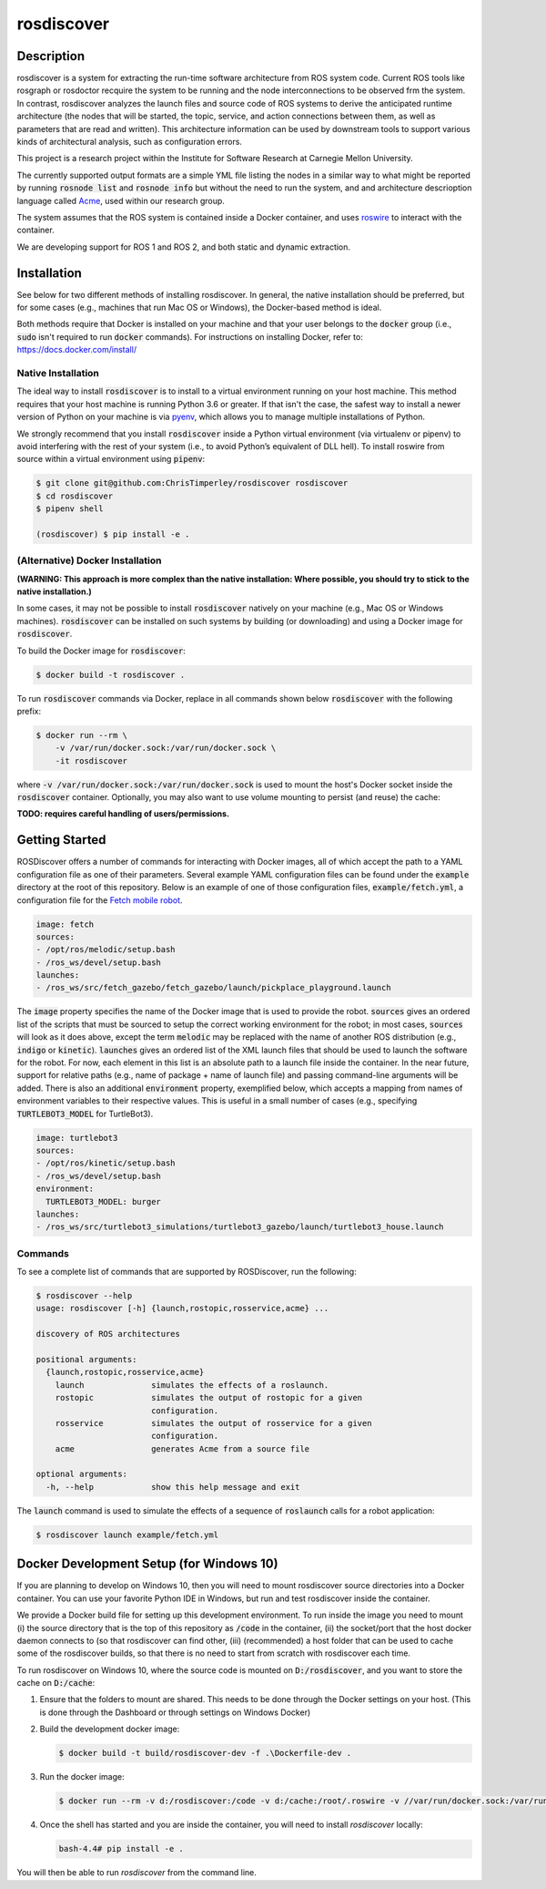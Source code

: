 rosdiscover
===========

.. image:: https://www.travis-ci.org/ChrisTimperley/rosdiscover.svg?branch=master
    :target: https://www.travis-ci.org/ChrisTimperley/rosdiscover

Description
-----------

rosdiscover is a system for extracting the run-time software architecture from ROS system code.
Current ROS tools like rosgraph or rosdoctor recquire the system to be running and the node
interconnections to be observed frm the system. In contrast, rosdiscover analyzes the launch
files and source code
of ROS systems to derive the anticipated runtime architecture (the nodes that will be started,
the topic, service, and action connections between them, as well as parameters that are read and
written). This architecture information can be used by downstream tools to support various kinds
of architectural analysis, such as configuration errors.

This project is a research project within the Institute for Software Research at Carnegie Mellon
University.

The currently supported output formats are a simple YML file listing the nodes in a similar way
to what might be reported by running :code:`rosnode list` and :code:`rosnode info` but without the
need to
run the system, and and architecture descrioption language called `Acme <http://acme.able.cs.cmu
.edu>`_, used within our research group.

The system assumes that the ROS system is contained inside a Docker container, and uses `roswire
<https://github.com/ChrisTimperley/roswire>`_ to interact with the container.

We are developing support for ROS 1 and ROS 2, and both static and dynamic extraction.

Installation
------------

See below for two different methods of installing rosdiscover.
In general, the native installation should be preferred, but for some cases
(e.g., machines that run Mac OS or Windows), the Docker-based method is
ideal.

Both methods require that Docker is installed on your machine and that your
user belongs to the :code:`docker` group (i.e., :code:`sudo` isn't required
to run :code:`docker` commands). For instructions on installing Docker,
refer to: https://docs.docker.com/install/


Native Installation
...................

The ideal way to install :code:`rosdiscover` is to install to a virtual environment
running on your host machine. This method requires that your host machine is
running Python 3.6 or greater. If that isn't the case, the safest way to install
a newer version of Python on your machine is via `pyenv <https://github.com/pyenv/pyenv>`_,
which allows you to manage multiple installations of Python.

We strongly recommend that you install :code:`rosdiscover` inside a Python virtual
environment (via virtualenv or pipenv) to avoid interfering with the rest of
your system (i.e., to avoid Python’s equivalent of DLL hell).
To install roswire from source within a virtual environment using :code:`pipenv`:

.. code::

   $ git clone git@github.com:ChrisTimperley/rosdiscover rosdiscover
   $ cd rosdiscover
   $ pipenv shell

   (rosdiscover) $ pip install -e .


(Alternative) Docker Installation
.................................

**(WARNING: This approach is more complex than the native installation:
Where possible, you should try to stick to the native installation.)**

In some cases, it may not be possible to install :code:`rosdiscover` natively on
your machine (e.g., Mac OS or Windows machines). :code:`rosdiscover` can be
installed on such systems by building (or downloading) and using a Docker
image for :code:`rosdiscover`.

To build the Docker image for :code:`rosdiscover`:

.. code::

   $ docker build -t rosdiscover .

To run :code:`rosdiscover` commands via Docker, replace in all commands shown below
:code:`rosdiscover` with the following prefix:

.. code::

   $ docker run --rm \
       -v /var/run/docker.sock:/var/run/docker.sock \
       -it rosdiscover

where :code:`-v /var/run/docker.sock:/var/run/docker.sock` is used to mount the
host's Docker socket inside the :code:`rosdiscover` container.
Optionally, you may also want to use volume mounting to persist (and reuse) the cache:

**TODO: requires careful handling of users/permissions.**


Getting Started
------------------

ROSDiscover offers a number of commands for interacting with Docker images,
all of which accept the path to a YAML configuration file as one of their
parameters. Several example YAML configuration files can be found under the
:code:`example` directory at the root of this repository. Below is an example of
one of those configuration files, :code:`example/fetch.yml`, a configuration file
for the `Fetch mobile robot <https://github.com/TheRobotCooperative/TheRobotCooperative/tree/master/fetch>`_.

.. code:: yaml

   image: fetch
   sources:
   - /opt/ros/melodic/setup.bash
   - /ros_ws/devel/setup.bash
   launches:
   - /ros_ws/src/fetch_gazebo/fetch_gazebo/launch/pickplace_playground.launch

The :code:`image` property specifies the name of the Docker image that is used
to provide the robot. :code:`sources` gives an ordered list of the scripts that
must be sourced to setup the correct working environment for the robot;
in most cases, :code:`sources` will look as it does above, except the term
:code:`melodic` may be replaced with the name of another ROS distribution
(e.g., :code:`indigo` or :code:`kinetic`).
:code:`launches` gives an ordered list of the XML
launch files that should be used to launch the software for the robot.
For now, each element in this list is an absolute path to a launch file
inside the container. In the near future, support for relative paths
(e.g., name of package + name of launch file) and passing command-line
arguments will be added. There is also an additional :code:`environment` property,
exemplified below, which accepts a mapping from names of environment
variables to their respective values. This is useful in a small number of
cases (e.g., specifying :code:`TURTLEBOT3_MODEL` for TurtleBot3).

.. code:: yaml

   image: turtlebot3
   sources:
   - /opt/ros/kinetic/setup.bash
   - /ros_ws/devel/setup.bash
   environment:
     TURTLEBOT3_MODEL: burger
   launches:
   - /ros_ws/src/turtlebot3_simulations/turtlebot3_gazebo/launch/turtlebot3_house.launch

Commands
........

To see a complete list of commands that are supported by ROSDiscover,
run the following:

.. code::

   $ rosdiscover --help
   usage: rosdiscover [-h] {launch,rostopic,rosservice,acme} ...

   discovery of ROS architectures

   positional arguments:
     {launch,rostopic,rosservice,acme}
       launch              simulates the effects of a roslaunch.
       rostopic            simulates the output of rostopic for a given
                           configuration.
       rosservice          simulates the output of rosservice for a given
                           configuration.
       acme                generates Acme from a source file

   optional arguments:
     -h, --help            show this help message and exit

The :code:`launch` command is used to simulate the effects of a sequence of
:code:`roslaunch` calls for a robot application:

.. code::

   $ rosdiscover launch example/fetch.yml


Docker Development Setup (for Windows 10)
-----------------------------------------

If you are planning to develop on Windows 10, then you will need to mount
rosdiscover source directories into a Docker container. You can use your
favorite Python IDE in Windows, but run and test rosdiscover inside the
container.

We provide a Docker build file for setting up this development environment. To
run inside the image you need to mount (i) the source directory that is the top
of this repository as :code:`/code` in the container, (ii) the socket/port that the
host docker daemon connects to (so that rosdiscover can find other, (iii)
(recommended) a host folder that can be used to cache some of the rosdiscover
builds, so that there is no need to start from scratch with rosdiscover each
time.

To run rosdiscover on Windows 10, where the source code is mounted on
:code:`D:/rosdiscover`, and you want to store the cache on :code:`D:/cache`:

1. Ensure that the folders to mount are shared. This needs to be done through
   the Docker settings on your host. (This is done through the Dashboard or
   through settings on Windows Docker)
2. Build the development docker image:

   .. code::

      $ docker build -t build/rosdiscover-dev -f .\Dockerfile-dev .

3. Run the docker image:

   .. code::

      $ docker run --rm -v d:/rosdiscover:/code -v d:/cache:/root/.roswire -v //var/run/docker.sock:/var/run/docker.sock -it build/rosdiscover-dev

4. Once the shell has started and you are inside the container, you will need to install `rosdiscover` locally:

   .. code::

      bash-4.4# pip install -e .

You will then be able to  run `rosdiscover` from the command line.
